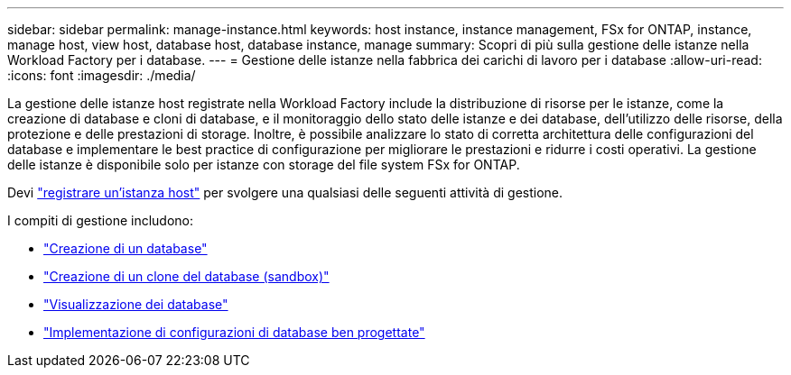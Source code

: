 ---
sidebar: sidebar 
permalink: manage-instance.html 
keywords: host instance, instance management, FSx for ONTAP, instance, manage host, view host, database host, database instance, manage 
summary: Scopri di più sulla gestione delle istanze nella Workload Factory per i database. 
---
= Gestione delle istanze nella fabbrica dei carichi di lavoro per i database
:allow-uri-read: 
:icons: font
:imagesdir: ./media/


[role="lead"]
La gestione delle istanze host registrate nella Workload Factory include la distribuzione di risorse per le istanze, come la creazione di database e cloni di database, e il monitoraggio dello stato delle istanze e dei database, dell'utilizzo delle risorse, della protezione e delle prestazioni di storage. Inoltre, è possibile analizzare lo stato di corretta architettura delle configurazioni del database e implementare le best practice di configurazione per migliorare le prestazioni e ridurre i costi operativi. La gestione delle istanze è disponibile solo per istanze con storage del file system FSx for ONTAP.

Devi link:register-instance.html["registrare un'istanza host"] per svolgere una qualsiasi delle seguenti attività di gestione.

I compiti di gestione includono:

* link:create-database.html["Creazione di un database"]
* link:create-sandbox-clone.html["Creazione di un clone del database (sandbox)"]
* link:view-databases.html["Visualizzazione dei database"]
* link:optimize-configurations.html["Implementazione di configurazioni di database ben progettate"]

